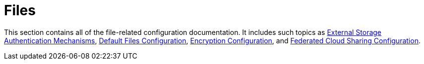 = Files

This section contains all of the file-related configuration documentation.
It includes such topics as xref:configuration/files/external_storage_configuration.adoc[External Storage Authentication Mechanisms], xref:configuration/files/default_files_configuration.adoc[Default Files Configuration], xref:configuration/files/encryption_configuration.adoc[Encryption Configuration], and xref:configuration/files/federated_cloud_sharing_configuration.adoc[Federated Cloud Sharing Configuration].
